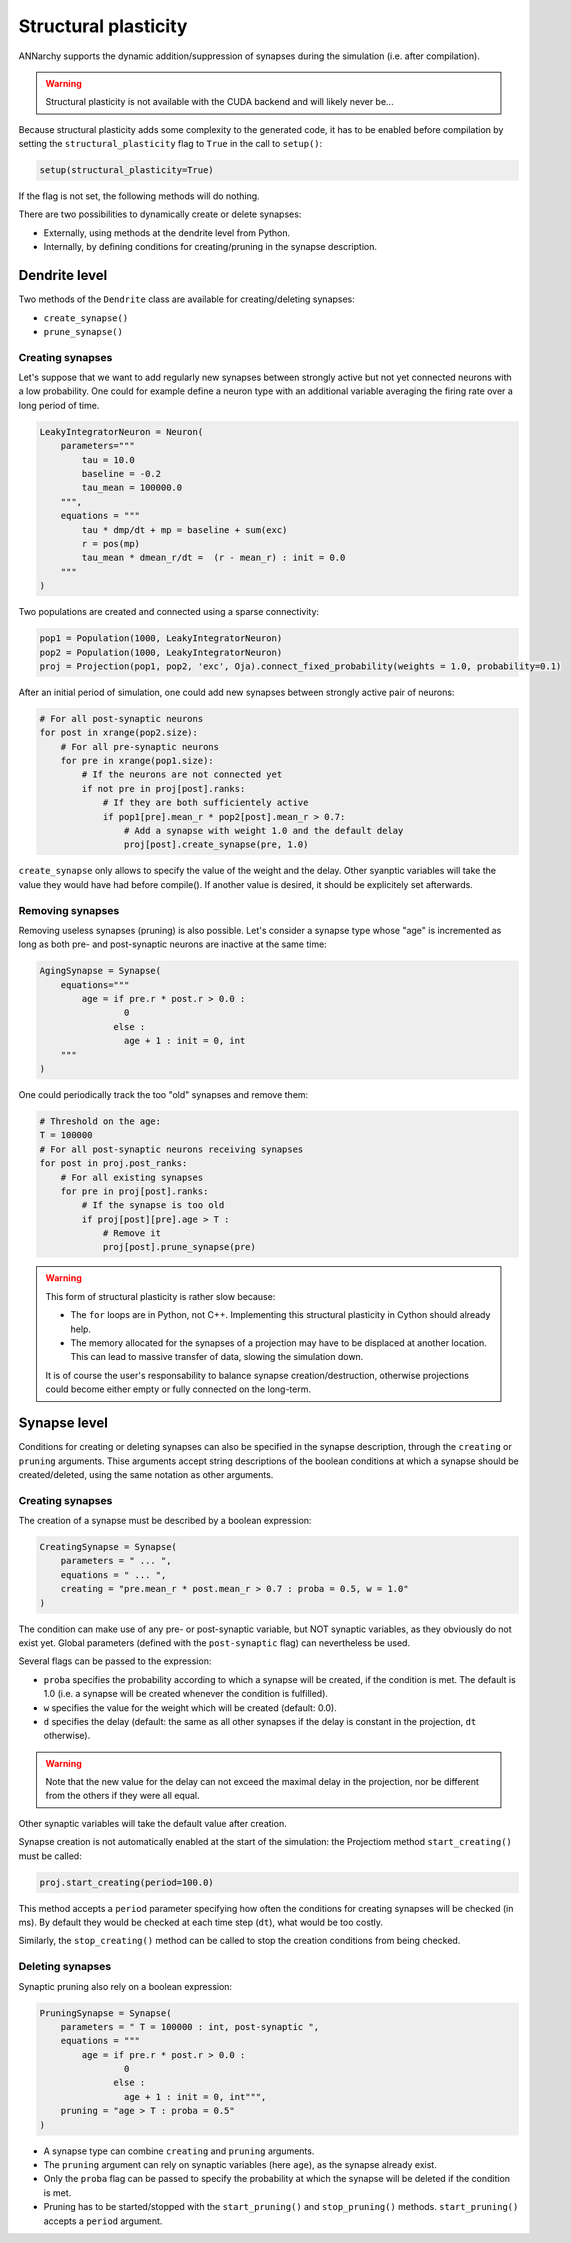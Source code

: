 ***********************************
Structural plasticity
***********************************

ANNarchy supports the dynamic addition/suppression of synapses during the simulation (i.e. after compilation).   

.. warning::

    Structural plasticity is not available with the CUDA backend and will likely never be...

Because structural plasticity adds some complexity to the generated code, it has to be enabled before compilation by setting the ``structural_plasticity`` flag to ``True`` in the call to ``setup()``:

.. code-block:: python

    setup(structural_plasticity=True)

If the flag is not set, the following methods will do nothing.

There are two possibilities to dynamically create or delete synapses:

* Externally, using methods at the dendrite level from Python.

* Internally, by defining conditions for creating/pruning in the synapse description.


Dendrite level
================

Two methods of the ``Dendrite`` class are available for creating/deleting synapses:

* ``create_synapse()``

* ``prune_synapse()`` 


Creating synapses
------------------

Let's suppose that we want to add regularly new synapses between strongly active but not yet connected neurons with a low probability. One could for example define a neuron type with an additional variable averaging the firing rate over a long period of time.

.. code-block:: python

    LeakyIntegratorNeuron = Neuron(
        parameters="""   
            tau = 10.0
            baseline = -0.2
            tau_mean = 100000.0
        """,
        equations = """
            tau * dmp/dt + mp = baseline + sum(exc)
            r = pos(mp)
            tau_mean * dmean_r/dt =  (r - mean_r) : init = 0.0
        """
    )

Two populations are created and connected using a sparse connectivity:

.. code-block:: python

    pop1 = Population(1000, LeakyIntegratorNeuron)
    pop2 = Population(1000, LeakyIntegratorNeuron)
    proj = Projection(pop1, pop2, 'exc', Oja).connect_fixed_probability(weights = 1.0, probability=0.1)

After an initial period of simulation, one could add new synapses between strongly active pair of neurons:

.. code-block:: python

    # For all post-synaptic neurons
    for post in xrange(pop2.size):
        # For all pre-synaptic neurons
        for pre in xrange(pop1.size):
            # If the neurons are not connected yet
            if not pre in proj[post].ranks:
                # If they are both sufficientely active
                if pop1[pre].mean_r * pop2[post].mean_r > 0.7:
                    # Add a synapse with weight 1.0 and the default delay
                    proj[post].create_synapse(pre, 1.0)   

``create_synapse`` only allows to specify the value of the weight and the delay. Other syanptic variables will take the value they would have had before compile(). If another value is desired, it should be explicitely set afterwards. 
            
Removing synapses 
-----------------

Removing useless synapses (pruning) is also possible. Let's consider a synapse type whose "age" is incremented as long as both pre- and post-synaptic neurons are inactive at the same time:

.. code-block:: python

    AgingSynapse = Synapse(
        equations="""
            age = if pre.r * post.r > 0.0 : 
                    0
                  else :
                    age + 1 : init = 0, int
        """
    )

One could periodically track the too "old" synapses and remove them:

.. code-block:: python

    # Threshold on the age:
    T = 100000
    # For all post-synaptic neurons receiving synapses
    for post in proj.post_ranks:
        # For all existing synapses
        for pre in proj[post].ranks:
            # If the synapse is too old
            if proj[post][pre].age > T :
                # Remove it
                proj[post].prune_synapse(pre)
            
.. warning::

    This form of structural plasticity is rather slow because:

    * The ``for`` loops are in Python, not C++. Implementing this structural plasticity in Cython should already help.

    * The memory allocated for the synapses of a projection may have to be displaced at another location. This can lead to massive transfer of data, slowing the simulation down.
      
    It is of course the user's responsability to balance synapse creation/destruction, otherwise projections could become either empty or fully connected on the long-term.


Synapse level
==============

Conditions for creating or deleting synapses can also be specified in the synapse description, through the ``creating`` or ``pruning`` arguments. Thise arguments accept string descriptions of the boolean conditions at which a synapse should be created/deleted, using the same notation as other arguments.

Creating synapses
------------------

The creation of a synapse must be described by a boolean expression:

.. code-block:: python 

    CreatingSynapse = Synapse(
        parameters = " ... ",
        equations = " ... ",
        creating = "pre.mean_r * post.mean_r > 0.7 : proba = 0.5, w = 1.0"
    )

The condition can make use of any pre- or post-synaptic variable, but NOT synaptic variables, as they obviously do not exist yet. Global parameters (defined with the ``post-synaptic`` flag) can nevertheless be used. 

Several flags can be passed to the expression: 

* ``proba`` specifies the probability according to which a synapse will be created, if the condition is met. The default is 1.0 (i.e. a synapse will be created whenever the condition is fulfilled).

* ``w`` specifies the value for the weight which will be created (default: 0.0).

* ``d`` specifies the delay (default: the same as all other synapses if the delay is constant in the projection, ``dt`` otherwise). 

.. warning::

    Note that the new value for the delay can not exceed the maximal delay in the projection, nor be different from the others if they were all equal.


Other synaptic variables will take the default value after creation.

Synapse creation is not automatically enabled at the start of the simulation: the Projectiom method ``start_creating()`` must be called:

.. code-block:: python
    
    proj.start_creating(period=100.0)

This method accepts a ``period`` parameter specifying how often the conditions for creating synapses will be checked (in ms). By default they would be checked at each time step (``dt``), what would be too costly.

Similarly, the ``stop_creating()`` method can be called to stop the creation conditions from being checked.


Deleting synapses
------------------

Synaptic pruning also rely on a boolean expression: 


.. code-block:: python 

    PruningSynapse = Synapse(
        parameters = " T = 100000 : int, post-synaptic ",
        equations = """
            age = if pre.r * post.r > 0.0 : 
                    0
                  else :
                    age + 1 : init = 0, int""",
        pruning = "age > T : proba = 0.5"
    )

* A synapse type can combine ``creating`` and ``pruning`` arguments.

* The ``pruning`` argument can rely on synaptic variables (here ``age``), as the synapse already exist.

* Only the ``proba`` flag can be passed to specify the probability at which the synapse will be deleted if the condition is met.

* Pruning has to be started/stopped with the ``start_pruning()`` and ``stop_pruning()`` methods. ``start_pruning()`` accepts a ``period`` argument.